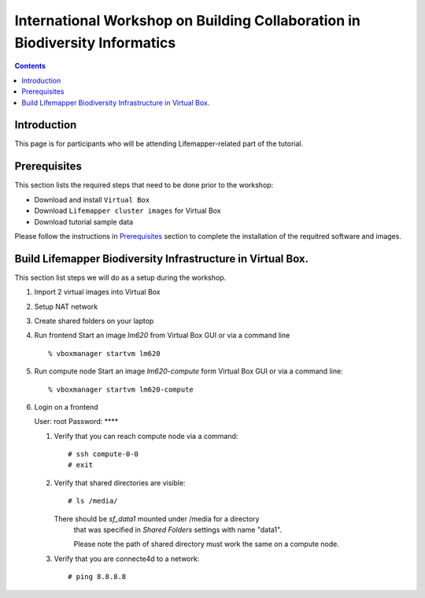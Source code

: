 
.. highlight:: rest

International Workshop on Building Collaboration in Biodiversity Informatics
=============================================================================

.. contents::

Introduction
--------------

This page is for participants who will be attending Lifemapper-related part of the tutorial.

Prerequisites
---------------
This section lists the required steps that need to be done prior to the workshop:

+ Download and install ``Virtual Box``
+ Download ``Lifemapper cluster images`` for Virtual Box
+ Download tutorial sample data 

Please follow the instructions in `Prerequisites`_ section to complete the
installation of the requitred software and images. 

.. _Prerequisites : prerequisites.rst


Build Lifemapper Biodiversity Infrastructure in Virtual Box.
------------------------------------------------------------
This section list steps we will do as a setup during the workshop.

#. Import 2 virtual images into Virtual Box

#. Setup NAT network

#. Create shared folders on your laptop

#. Run frontend 
   Start an image `lm620` from Virtual Box GUI or via a command line ::

       % vboxmanager startvm lm620

#. Run compute node
   Start an image `lm620-compute` form Virtual Box GUI or via a command line::

       % vboxmanager startvm lm620-compute
   
#. Login on a frontend

   User: root
   Password: ****

   #. Verify that you can reach compute node via a command: ::

           # ssh compute-0-0 
           # exit 

   #. Verify that shared directories are visible: :: 
      
           # ls /media/

      There should be `sf_data1` mounted under /media for a directory
	  that was specified in `Shared Folders` settings with name "data1".

	  Please note the path of shared directory must work the same on a compute node.

   #. Verify that you are connecte4d to a network: ::

           # ping 8.8.8.8
